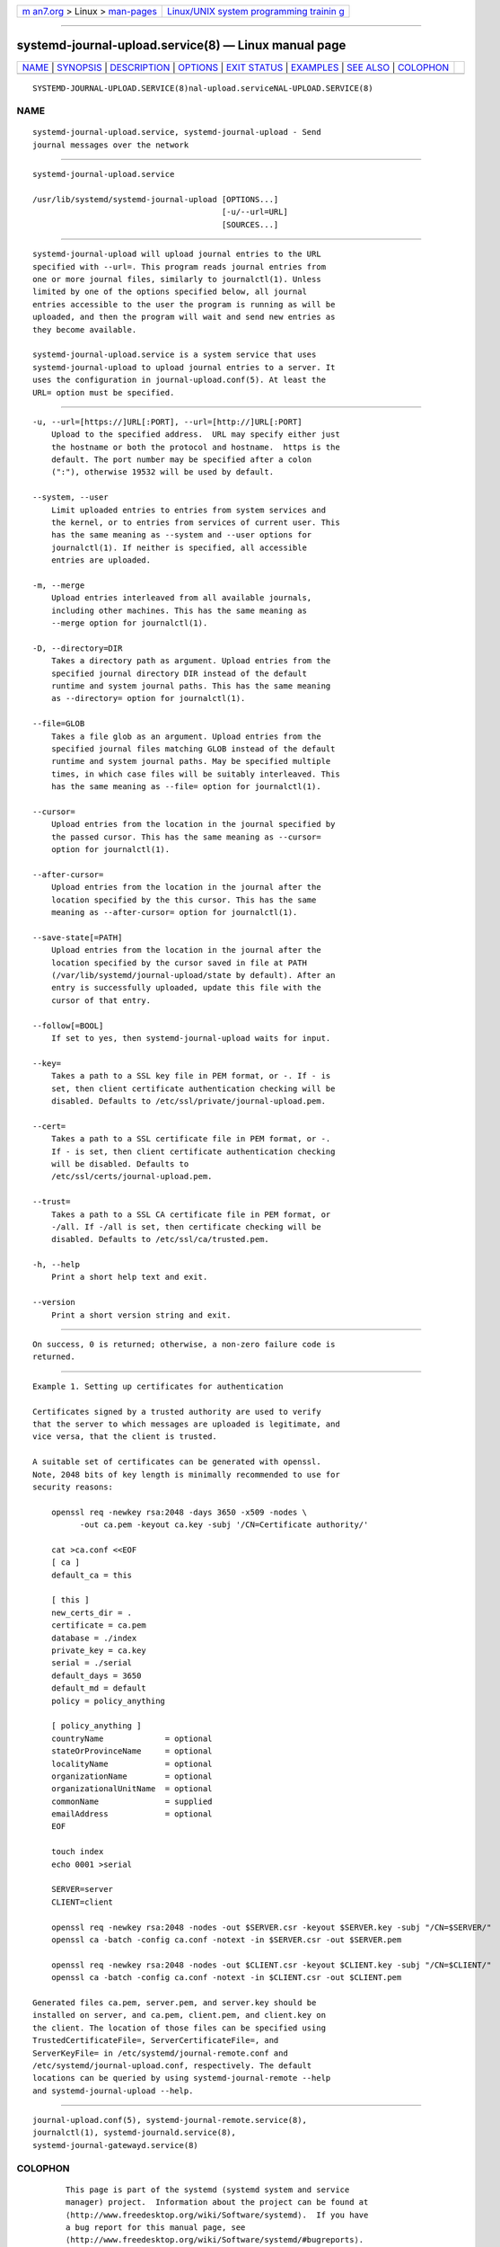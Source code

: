 .. container:: page-top

.. container:: nav-bar

   +----------------------------------+----------------------------------+
   | `m                               | `Linux/UNIX system programming   |
   | an7.org <../../../index.html>`__ | trainin                          |
   | > Linux >                        | g <http://man7.org/training/>`__ |
   | `man-pages <../index.html>`__    |                                  |
   +----------------------------------+----------------------------------+

--------------

systemd-journal-upload.service(8) — Linux manual page
=====================================================

+-----------------------------------+-----------------------------------+
| `NAME <#NAME>`__ \|               |                                   |
| `SYNOPSIS <#SYNOPSIS>`__ \|       |                                   |
| `DESCRIPTION <#DESCRIPTION>`__ \| |                                   |
| `OPTIONS <#OPTIONS>`__ \|         |                                   |
| `EXIT STATUS <#EXIT_STATUS>`__ \| |                                   |
| `EXAMPLES <#EXAMPLES>`__ \|       |                                   |
| `SEE ALSO <#SEE_ALSO>`__ \|       |                                   |
| `COLOPHON <#COLOPHON>`__          |                                   |
+-----------------------------------+-----------------------------------+
| .. container:: man-search-box     |                                   |
+-----------------------------------+-----------------------------------+

::

   SYSTEMD-JOURNAL-UPLOAD.SERVICE(8)nal-upload.serviceNAL-UPLOAD.SERVICE(8)

NAME
-------------------------------------------------

::

          systemd-journal-upload.service, systemd-journal-upload - Send
          journal messages over the network


---------------------------------------------------------

::

          systemd-journal-upload.service

          /usr/lib/systemd/systemd-journal-upload [OPTIONS...]
                                                  [-u/--url=URL]
                                                  [SOURCES...]


---------------------------------------------------------------

::

          systemd-journal-upload will upload journal entries to the URL
          specified with --url=. This program reads journal entries from
          one or more journal files, similarly to journalctl(1). Unless
          limited by one of the options specified below, all journal
          entries accessible to the user the program is running as will be
          uploaded, and then the program will wait and send new entries as
          they become available.

          systemd-journal-upload.service is a system service that uses
          systemd-journal-upload to upload journal entries to a server. It
          uses the configuration in journal-upload.conf(5). At least the
          URL= option must be specified.


-------------------------------------------------------

::

          -u, --url=[https://]URL[:PORT], --url=[http://]URL[:PORT]
              Upload to the specified address.  URL may specify either just
              the hostname or both the protocol and hostname.  https is the
              default. The port number may be specified after a colon
              (":"), otherwise 19532 will be used by default.

          --system, --user
              Limit uploaded entries to entries from system services and
              the kernel, or to entries from services of current user. This
              has the same meaning as --system and --user options for
              journalctl(1). If neither is specified, all accessible
              entries are uploaded.

          -m, --merge
              Upload entries interleaved from all available journals,
              including other machines. This has the same meaning as
              --merge option for journalctl(1).

          -D, --directory=DIR
              Takes a directory path as argument. Upload entries from the
              specified journal directory DIR instead of the default
              runtime and system journal paths. This has the same meaning
              as --directory= option for journalctl(1).

          --file=GLOB
              Takes a file glob as an argument. Upload entries from the
              specified journal files matching GLOB instead of the default
              runtime and system journal paths. May be specified multiple
              times, in which case files will be suitably interleaved. This
              has the same meaning as --file= option for journalctl(1).

          --cursor=
              Upload entries from the location in the journal specified by
              the passed cursor. This has the same meaning as --cursor=
              option for journalctl(1).

          --after-cursor=
              Upload entries from the location in the journal after the
              location specified by the this cursor. This has the same
              meaning as --after-cursor= option for journalctl(1).

          --save-state[=PATH]
              Upload entries from the location in the journal after the
              location specified by the cursor saved in file at PATH
              (/var/lib/systemd/journal-upload/state by default). After an
              entry is successfully uploaded, update this file with the
              cursor of that entry.

          --follow[=BOOL]
              If set to yes, then systemd-journal-upload waits for input.

          --key=
              Takes a path to a SSL key file in PEM format, or -. If - is
              set, then client certificate authentication checking will be
              disabled. Defaults to /etc/ssl/private/journal-upload.pem.

          --cert=
              Takes a path to a SSL certificate file in PEM format, or -.
              If - is set, then client certificate authentication checking
              will be disabled. Defaults to
              /etc/ssl/certs/journal-upload.pem.

          --trust=
              Takes a path to a SSL CA certificate file in PEM format, or
              -/all. If -/all is set, then certificate checking will be
              disabled. Defaults to /etc/ssl/ca/trusted.pem.

          -h, --help
              Print a short help text and exit.

          --version
              Print a short version string and exit.


---------------------------------------------------------------

::

          On success, 0 is returned; otherwise, a non-zero failure code is
          returned.


---------------------------------------------------------

::

          Example 1. Setting up certificates for authentication

          Certificates signed by a trusted authority are used to verify
          that the server to which messages are uploaded is legitimate, and
          vice versa, that the client is trusted.

          A suitable set of certificates can be generated with openssl.
          Note, 2048 bits of key length is minimally recommended to use for
          security reasons:

              openssl req -newkey rsa:2048 -days 3650 -x509 -nodes \
                    -out ca.pem -keyout ca.key -subj '/CN=Certificate authority/'

              cat >ca.conf <<EOF
              [ ca ]
              default_ca = this

              [ this ]
              new_certs_dir = .
              certificate = ca.pem
              database = ./index
              private_key = ca.key
              serial = ./serial
              default_days = 3650
              default_md = default
              policy = policy_anything

              [ policy_anything ]
              countryName             = optional
              stateOrProvinceName     = optional
              localityName            = optional
              organizationName        = optional
              organizationalUnitName  = optional
              commonName              = supplied
              emailAddress            = optional
              EOF

              touch index
              echo 0001 >serial

              SERVER=server
              CLIENT=client

              openssl req -newkey rsa:2048 -nodes -out $SERVER.csr -keyout $SERVER.key -subj "/CN=$SERVER/"
              openssl ca -batch -config ca.conf -notext -in $SERVER.csr -out $SERVER.pem

              openssl req -newkey rsa:2048 -nodes -out $CLIENT.csr -keyout $CLIENT.key -subj "/CN=$CLIENT/"
              openssl ca -batch -config ca.conf -notext -in $CLIENT.csr -out $CLIENT.pem

          Generated files ca.pem, server.pem, and server.key should be
          installed on server, and ca.pem, client.pem, and client.key on
          the client. The location of those files can be specified using
          TrustedCertificateFile=, ServerCertificateFile=, and
          ServerKeyFile= in /etc/systemd/journal-remote.conf and
          /etc/systemd/journal-upload.conf, respectively. The default
          locations can be queried by using systemd-journal-remote --help
          and systemd-journal-upload --help.


---------------------------------------------------------

::

          journal-upload.conf(5), systemd-journal-remote.service(8),
          journalctl(1), systemd-journald.service(8),
          systemd-journal-gatewayd.service(8)

COLOPHON
---------------------------------------------------------

::

          This page is part of the systemd (systemd system and service
          manager) project.  Information about the project can be found at
          ⟨http://www.freedesktop.org/wiki/Software/systemd⟩.  If you have
          a bug report for this manual page, see
          ⟨http://www.freedesktop.org/wiki/Software/systemd/#bugreports⟩.
          This page was obtained from the project's upstream Git repository
          ⟨https://github.com/systemd/systemd.git⟩ on 2021-08-27.  (At that
          time, the date of the most recent commit that was found in the
          repository was 2021-08-27.)  If you discover any rendering
          problems in this HTML version of the page, or you believe there
          is a better or more up-to-date source for the page, or you have
          corrections or improvements to the information in this COLOPHON
          (which is not part of the original manual page), send a mail to
          man-pages@man7.org

   systemd 249                            SYSTEMD-JOURNAL-UPLOAD.SERVICE(8)

--------------

Pages that refer to this page:
`journalctl(1) <../man1/journalctl.1.html>`__, 
`journal-upload.conf(5) <../man5/journal-upload.conf.5.html>`__, 
`systemd-journal-gatewayd.service(8) <../man8/systemd-journal-gatewayd.service.8.html>`__, 
`systemd-journal-remote.service(8) <../man8/systemd-journal-remote.service.8.html>`__

--------------

--------------

.. container:: footer

   +-----------------------+-----------------------+-----------------------+
   | HTML rendering        |                       | |Cover of TLPI|       |
   | created 2021-08-27 by |                       |                       |
   | `Michael              |                       |                       |
   | Ker                   |                       |                       |
   | risk <https://man7.or |                       |                       |
   | g/mtk/index.html>`__, |                       |                       |
   | author of `The Linux  |                       |                       |
   | Programming           |                       |                       |
   | Interface <https:     |                       |                       |
   | //man7.org/tlpi/>`__, |                       |                       |
   | maintainer of the     |                       |                       |
   | `Linux man-pages      |                       |                       |
   | project <             |                       |                       |
   | https://www.kernel.or |                       |                       |
   | g/doc/man-pages/>`__. |                       |                       |
   |                       |                       |                       |
   | For details of        |                       |                       |
   | in-depth **Linux/UNIX |                       |                       |
   | system programming    |                       |                       |
   | training courses**    |                       |                       |
   | that I teach, look    |                       |                       |
   | `here <https://ma     |                       |                       |
   | n7.org/training/>`__. |                       |                       |
   |                       |                       |                       |
   | Hosting by `jambit    |                       |                       |
   | GmbH                  |                       |                       |
   | <https://www.jambit.c |                       |                       |
   | om/index_en.html>`__. |                       |                       |
   +-----------------------+-----------------------+-----------------------+

--------------

.. container:: statcounter

   |Web Analytics Made Easy - StatCounter|

.. |Cover of TLPI| image:: https://man7.org/tlpi/cover/TLPI-front-cover-vsmall.png
   :target: https://man7.org/tlpi/
.. |Web Analytics Made Easy - StatCounter| image:: https://c.statcounter.com/7422636/0/9b6714ff/1/
   :class: statcounter
   :target: https://statcounter.com/
